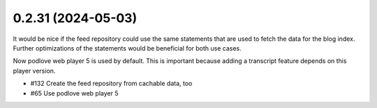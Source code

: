 0.2.31 (2024-05-03)
-------------------

It would be nice if the feed repository could use the same statements that are used
to fetch the data for the blog index. Further optimizations of the statements would
be beneficial for both use cases.

Now podlove web player 5 is used by default. This is important because adding a
transcript feature depends on this player version.

- #132 Create the feed repository from cachable data, too
- #65 Use podlove web player 5
